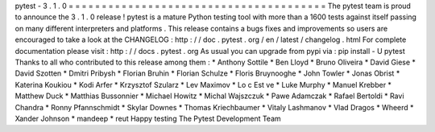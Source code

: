 pytest
-
3
.
1
.
0
=
=
=
=
=
=
=
=
=
=
=
=
=
=
=
=
=
=
=
=
=
=
=
=
=
=
=
=
=
=
=
=
=
=
=
=
=
=
=
The
pytest
team
is
proud
to
announce
the
3
.
1
.
0
release
!
pytest
is
a
mature
Python
testing
tool
with
more
than
a
1600
tests
against
itself
passing
on
many
different
interpreters
and
platforms
.
This
release
contains
a
bugs
fixes
and
improvements
so
users
are
encouraged
to
take
a
look
at
the
CHANGELOG
:
http
:
/
/
doc
.
pytest
.
org
/
en
/
latest
/
changelog
.
html
For
complete
documentation
please
visit
:
http
:
/
/
docs
.
pytest
.
org
As
usual
you
can
upgrade
from
pypi
via
:
pip
install
-
U
pytest
Thanks
to
all
who
contributed
to
this
release
among
them
:
*
Anthony
Sottile
*
Ben
Lloyd
*
Bruno
Oliveira
*
David
Giese
*
David
Szotten
*
Dmitri
Pribysh
*
Florian
Bruhin
*
Florian
Schulze
*
Floris
Bruynooghe
*
John
Towler
*
Jonas
Obrist
*
Katerina
Koukiou
*
Kodi
Arfer
*
Krzysztof
Szularz
*
Lev
Maximov
*
Lo
c
Est
ve
*
Luke
Murphy
*
Manuel
Krebber
*
Matthew
Duck
*
Matthias
Bussonnier
*
Michael
Howitz
*
Michal
Wajszczuk
*
Pawe
Adamczak
*
Rafael
Bertoldi
*
Ravi
Chandra
*
Ronny
Pfannschmidt
*
Skylar
Downes
*
Thomas
Kriechbaumer
*
Vitaly
Lashmanov
*
Vlad
Dragos
*
Wheerd
*
Xander
Johnson
*
mandeep
*
reut
Happy
testing
The
Pytest
Development
Team
